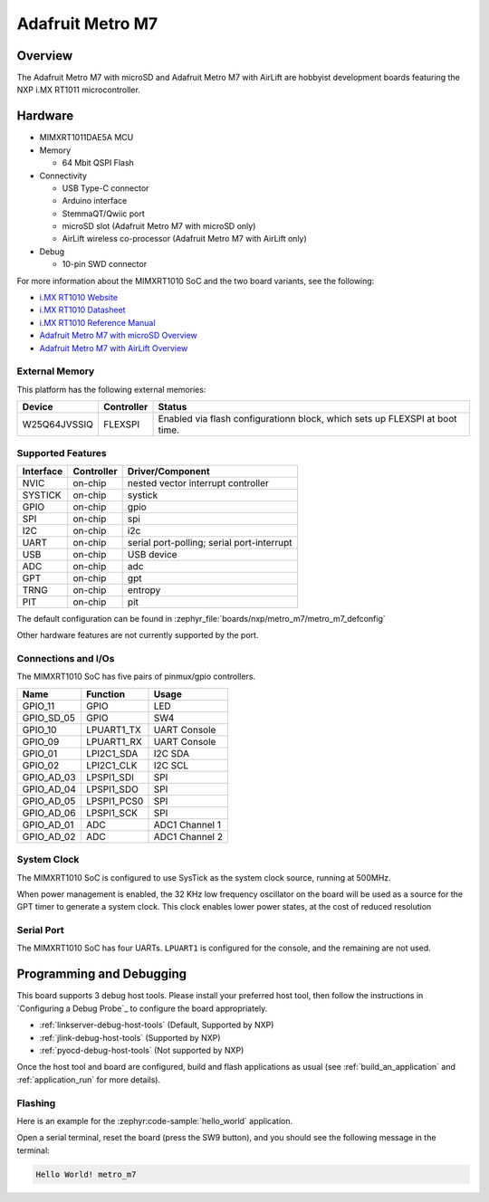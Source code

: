 .. _metro_m7:

Adafruit Metro M7
#################

Overview
********

The Adafruit Metro M7 with microSD and Adafruit Metro M7 with AirLift are
hobbyist development boards featuring the NXP i.MX RT1011 microcontroller.

.. .. image:: metro_m7.jpg
..    :align: center
..    :alt: Adafruit Metro M7

Hardware
********

- MIMXRT1011DAE5A MCU

- Memory

  - 64 Mbit QSPI Flash

- Connectivity

  - USB Type-C connector
  - Arduino interface
  - StemmaQT/Qwiic port
  - microSD slot (Adafruit Metro M7 with microSD only)
  - AirLift wireless co-processor (Adafruit Metro M7 with AirLift only)

- Debug

  - 10-pin SWD connector

For more information about the MIMXRT1010 SoC and the two board variants, see
the following:

- `i.MX RT1010 Website`_
- `i.MX RT1010 Datasheet`_
- `i.MX RT1010 Reference Manual`_
- `Adafruit Metro M7 with microSD Overview`_
- `Adafruit Metro M7 with AirLift Overview`_

External Memory
===============

This platform has the following external memories:

+--------------------+------------+-------------------------------------+
| Device             | Controller | Status                              |
+====================+============+=====================================+
| W25Q64JVSSIQ       | FLEXSPI    | Enabled via flash configurationn    |
|                    |            | block, which sets up FLEXSPI at     |
|                    |            | boot time.                          |
+--------------------+------------+-------------------------------------+

Supported Features
==================


+-----------+------------+-------------------------------------+
| Interface | Controller | Driver/Component                    |
+===========+============+=====================================+
| NVIC      | on-chip    | nested vector interrupt controller  |
+-----------+------------+-------------------------------------+
| SYSTICK   | on-chip    | systick                             |
+-----------+------------+-------------------------------------+
| GPIO      | on-chip    | gpio                                |
+-----------+------------+-------------------------------------+
| SPI       | on-chip    | spi                                 |
+-----------+------------+-------------------------------------+
| I2C       | on-chip    | i2c                                 |
+-----------+------------+-------------------------------------+
| UART      | on-chip    | serial port-polling;                |
|           |            | serial port-interrupt               |
+-----------+------------+-------------------------------------+
| USB       | on-chip    | USB device                          |
+-----------+------------+-------------------------------------+
| ADC       | on-chip    | adc                                 |
+-----------+------------+-------------------------------------+
| GPT       | on-chip    | gpt                                 |
+-----------+------------+-------------------------------------+
| TRNG      | on-chip    | entropy                             |
+-----------+------------+-------------------------------------+
| PIT       | on-chip    | pit                                 |
+-----------+------------+-------------------------------------+

The default configuration can be found in
:zephyr_file:`boards/nxp/metro_m7/metro_m7_defconfig`

Other hardware features are not currently supported by the port.

Connections and I/Os
====================

The MIMXRT1010 SoC has five pairs of pinmux/gpio controllers.

+---------------+-----------------+---------------------------+
| Name          | Function        | Usage                     |
+===============+=================+===========================+
| GPIO_11       | GPIO            | LED                       |
+---------------+-----------------+---------------------------+
| GPIO_SD_05    | GPIO            | SW4                       |
+---------------+-----------------+---------------------------+
| GPIO_10       | LPUART1_TX      | UART Console              |
+---------------+-----------------+---------------------------+
| GPIO_09       | LPUART1_RX      | UART Console              |
+---------------+-----------------+---------------------------+
| GPIO_01       | LPI2C1_SDA      | I2C SDA                   |
+---------------+-----------------+---------------------------+
| GPIO_02       | LPI2C1_CLK      | I2C SCL                   |
+---------------+-----------------+---------------------------+
| GPIO_AD_03    | LPSPI1_SDI      | SPI                       |
+---------------+-----------------+---------------------------+
| GPIO_AD_04    | LPSPI1_SDO      | SPI                       |
+---------------+-----------------+---------------------------+
| GPIO_AD_05    | LPSPI1_PCS0     | SPI                       |
+---------------+-----------------+---------------------------+
| GPIO_AD_06    | LPSPI1_SCK      | SPI                       |
+---------------+-----------------+---------------------------+
| GPIO_AD_01    | ADC             | ADC1 Channel 1            |
+---------------+-----------------+---------------------------+
| GPIO_AD_02    | ADC             | ADC1 Channel 2            |
+---------------+-----------------+---------------------------+

System Clock
============

The MIMXRT1010 SoC is configured to use SysTick as the system clock source,
running at 500MHz.

When power management is enabled, the 32 KHz low frequency
oscillator on the board will be used as a source for the GPT timer to
generate a system clock. This clock enables lower power states, at the
cost of reduced resolution

Serial Port
===========

The MIMXRT1010 SoC has four UARTs. ``LPUART1`` is configured for the console,
and the remaining are not used.

Programming and Debugging
*************************

This board supports 3 debug host tools. Please install your preferred host
tool, then follow the instructions in `Configuring a Debug Probe`_ to
configure the board appropriately.

* :ref:`linkserver-debug-host-tools` (Default, Supported by NXP)
* :ref:`jlink-debug-host-tools` (Supported by NXP)
* :ref:`pyocd-debug-host-tools` (Not supported by NXP)

Once the host tool and board are configured, build and flash applications
as usual (see :ref:`build_an_application` and :ref:`application_run` for more
details).

Flashing
========

Here is an example for the :zephyr:code-sample:`hello_world` application.

.. zephyr-app-commands::
    :zephyr-app: samples/hello_world
    :board: metro_m7
    :goals: flash

Open a serial terminal, reset the board (press the SW9 button), and you should
see the following message in the terminal:

.. code-block:: console

    Hello World! metro_m7


.. _Adafruit Metro M7 with microSD Overview:
   https://learn.adafruit.com/adafruit-metro-m7-microsd/overview

.. _Adafruit Metro M7 with AirLift Overview:
   https://learn.adafruit.com/adafruit-metro-m7-with-airlift/overview

.. _MIMXRT1010-EVK Design Files:
   https://www.nxp.com/webapp/Download?colCode=IMXRT1010-EVK-DESIGN-FILES

.. _i.MX RT1010 Website:
   https://www.nxp.com/imxrt1010

.. _i.MX RT1010 Datasheet:
   https://www.nxp.com/docs/en/data-sheet/IMXRT1010CEC.pdf

.. _i.MX RT1010 Reference Manual:
   https://www.nxp.com/webapp/Download?colCode=IMXRT1010RM
